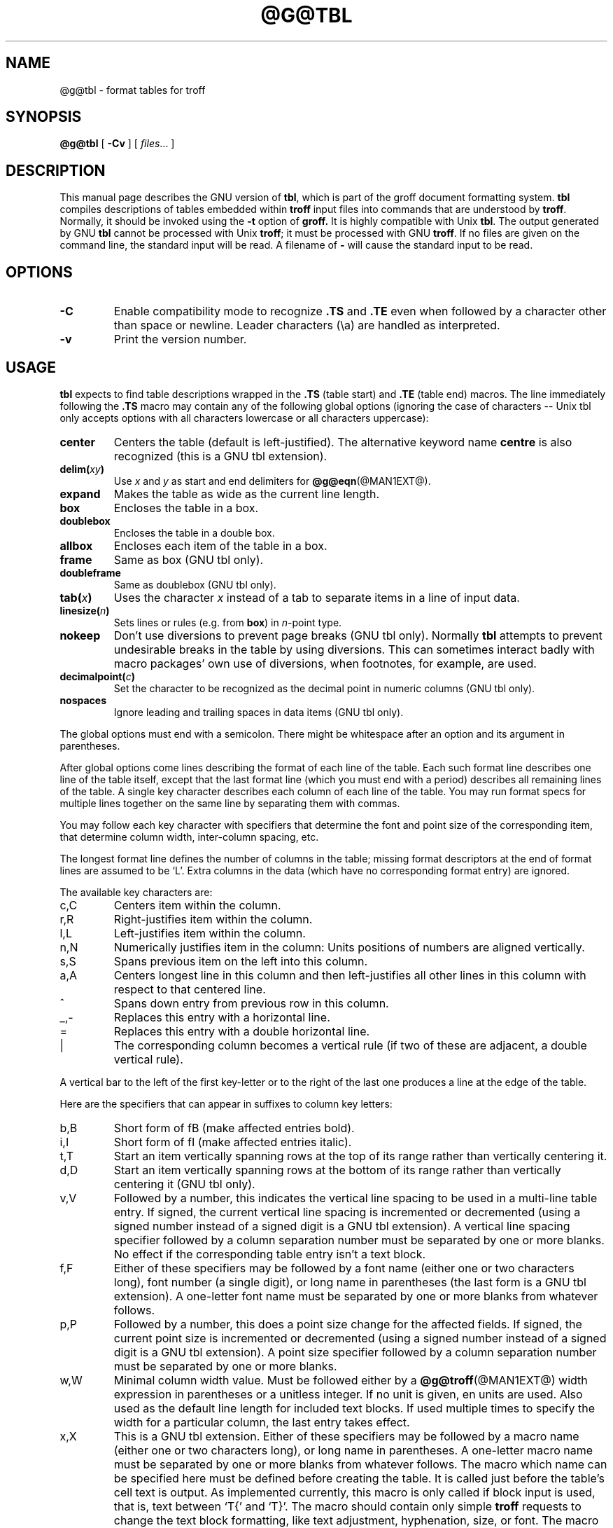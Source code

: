 .ig
Copyright (C) 1989-1995, 2001, 2002, 2003, 2004
  Free Software Foundation, Inc.

Permission is granted to make and distribute verbatim copies of
this manual provided the copyright notice and this permission notice
are preserved on all copies.

Permission is granted to copy and distribute modified versions of this
manual under the conditions for verbatim copying, provided that the
entire resulting derived work is distributed under the terms of a
permission notice identical to this one.

Permission is granted to copy and distribute translations of this
manual into another language, under the above conditions for modified
versions, except that this permission notice may be included in
translations approved by the Free Software Foundation instead of in
the original English.
..
.TH @G@TBL @MAN1EXT@ "@MDATE@" "Groff Version @VERSION@"
.SH NAME
@g@tbl \- format tables for troff
.
.
.SH SYNOPSIS
.B @g@tbl
[
.B \-Cv
]
[
.IR files \|.\|.\|.\&
]
.
.
.SH DESCRIPTION
This manual page describes the GNU version of
.BR tbl ,
which is part of the groff document formatting system.
.B tbl
compiles descriptions of tables embedded within
.B troff
input files into commands that are understood by
.BR troff .
Normally, it should be invoked using the
.B \-t
option of
.B groff.
It is highly compatible with Unix
.BR tbl .
The output generated by GNU
.B tbl
cannot be processed with Unix
.BR troff ;
it must be processed with GNU
.BR troff .
If no files are given on the command line, the standard input
will be read.
A filename of
.B \-
will cause the standard input to be read.
.
.
.SH OPTIONS
.TP
.B \-C
Enable compatibility mode to
recognize
.B .TS
and
.B .TE
even when followed by a character other than space or newline.
Leader characters (\[rs]a) are handled as interpreted.
.TP
.B \-v
Print the version number.
.
.
.SH USAGE
.B tbl
expects to find table descriptions wrapped in the
.B .TS
(table start) and
.B .TE
(table end) macros.
The line immediately following the
.B .TS
macro may contain any of the following global options (ignoring the case
of characters -- Unix tbl only accepts options with all characters lowercase
or all characters uppercase):
.
.TP
.B center
Centers the table (default is left-justified).
The alternative keyword name
.B centre
is also recognized (this is a GNU tbl extension).
.
.TP
.BI delim( xy )
Use
.I x
and
.I y
as start and end delimiters for
.BR @g@eqn (@MAN1EXT@).
.
.TP
.B expand
Makes the table as wide as the current line length.
.
.TP
.B box
Encloses the table in a box.
.
.TP
.B doublebox
Encloses the table in a double box.
.
.TP
.B allbox
Encloses each item of the table in a box.
.
.TP
.B frame
Same as box (GNU tbl only).
.
.TP
.B doubleframe
Same as doublebox (GNU tbl only).
.
.TP
.BI tab( x )
Uses the character
.I x
instead of a tab to separate items in a line of input data.
.
.TP
.BI linesize( n )
Sets lines or rules (e.g. from
.BR box )
in
.IR n -point
type.
.
.TP
.B nokeep
Don't use diversions to prevent page breaks (GNU tbl only).
Normally
.B tbl
attempts to prevent undesirable breaks in the table by using diversions.
This can sometimes interact badly with macro packages' own use of
diversions, when footnotes, for example, are used.
.
.TP
.BI decimalpoint( c )
Set the character to be recognized as the decimal point in numeric
columns (GNU tbl only).
.
.TP
.B nospaces
Ignore leading and trailing spaces in data items (GNU tbl only).
.
.LP
The global options must end with a semicolon.
There might be whitespace after an option and its argument in parentheses.
.LP
After global options come lines describing the format of each line of
the table.
Each such format line describes one line of the table itself, except that
the last format line (which you must end with a period) describes all
remaining lines of the table.
A single key character describes each column of each line of the table.
You may run format specs for multiple lines together on the same line by
separating them with commas.
.LP
You may follow each key character with specifiers that determine the font
and point size of the corresponding item, that determine column width,
inter-column spacing, etc.
.LP
The longest format line defines the number of columns in the table; missing
format descriptors at the end of format lines are assumed to be `L'.
Extra columns in the data (which have no corresponding format entry) are
ignored.
.LP
The available key characters are:
.
.TP
c,C
Centers item within the column.
.
.TP
r,R
Right-justifies item within the column.
.
.TP
l,L
Left-justifies item within the column.
.
.TP
n,N
Numerically justifies item in the column: Units positions of numbers are
aligned vertically.
.
.TP
s,S
Spans previous item on the left into this column.
.
.TP
a,A
Centers longest line in this column and then left-justifies all other lines
in this column with respect to that centered line.
.
.TP
^
Spans down entry from previous row in this column.
.
.TP
_,-
Replaces this entry with a horizontal line.
.
.TP
=
.
Replaces this entry with a double horizontal line.
.
.TP
|
The corresponding column becomes a vertical rule (if two of these are
adjacent, a double vertical rule).
.
.LP
A vertical bar to the left of the first key-letter or to the right of the
last one produces a line at the edge of the table.
.LP
Here are the specifiers that can appear in suffixes to column key letters:
.
.TP
b,B
Short form of fB (make affected entries bold).
.
.TP
i,I
Short form of fI (make affected entries italic).
.
.TP
t,T
Start an item vertically spanning rows at the top of its range rather than
vertically centering it.
.
.TP
d,D
Start an item vertically spanning rows at the bottom of its range rather
than vertically centering it (GNU tbl only).
.
.TP
v,V
Followed by a number, this indicates the vertical line spacing to be used in
a multi-line table entry.
If signed, the current vertical line spacing is incremented or decremented
(using a signed number instead of a signed digit is a GNU tbl extension).
A vertical line spacing specifier followed by a column separation number
must be separated by one or more blanks.
No effect if the corresponding table entry isn't a text block.
.
.TP
f,F
Either of these specifiers may be followed by a font name (either one or two
characters long), font number (a single digit), or long name in parentheses
(the last form is a GNU tbl extension).
A one-letter font name must be separated by one or more blanks from whatever
follows.
.
.TP
p,P
Followed by a number, this does a point size change for the affected fields.
If signed, the current point size is incremented or decremented (using a
signed number instead of a signed digit is a GNU tbl extension).
A point size specifier followed by a column separation number must be
separated by one or more blanks.
.
.TP
w,W
Minimal column width value.
Must be followed either by a
.BR @g@troff (@MAN1EXT@)
width expression in parentheses or a unitless integer.
If no unit is given, en units are used.
Also used as the default line length for included text blocks.
If used multiple times to specify the width for a particular column,
the last entry takes effect.
.
.TP
x,X
This is a GNU tbl extension.
Either of these specifiers may be followed by a macro name 
(either one or two characters long),
or long name in parentheses.
A one-letter macro name must be separated by one or more blanks
from whatever follows.
The macro which name can be specified here
must be defined before creating the table.
It is called just before the table's cell text is output. 
As implemented currently, this macro is only called if block input is used,
that is, text between `T{' and `T}'.
The macro should contain only simple
.B troff
requests to change the text block formatting, like text adjustment,
hyphenation, size, or font.
The macro is called
.I after
other cell modifications like
.BR b ,
.B f
or
.B v
are output.
Thus the macro can overwrite other modification specifiers.
.
.TP
e,E
Make equally-spaced columns.
.
.TP
u,U
Move the corresponding column up one half-line.
.
.TP
z,Z
Ignore the corresponding column for width-calculation purposes.
.
.LP
A number suffix on a key character is interpreted as a column
separation in ens (multiplied in proportion if the
.B expand
option is on).
Default separation is 3n.
.LP
The format lines are followed by lines containing the actual data for the
table, followed finally by
.BR .TE .
Within such data lines, items are normally separated by tab characters (or
the character specified with the
.B tab
option).
Long input lines can be broken across multiple lines if the last character
on the line is `\e' (which vanishes after concatenation).
.LP
A dot starting a line, followed by anything but a digit is handled as a
troff command, passed through without changes.
The table position is unchanged in this case.
.LP
If a data line consists of only `_' or `=', a single or double line,
respectively, is drawn across the table at that point; if a single item in a
data line consists of only `_' or `=', then that item is replaced by a
single or double line, joining its neighbours.
If a data item consists only of `\e_' or `\e=', a single or double line,
respectively, is drawn across the field at that point which does not join
its neighbours.
.LP
A data item consisting only of `\eRx' (`x' any character) is replaced by
repetitions of character `x' as wide as the column (not joining its
neighbours).
.LP
A data item consisting only of `\e^' indicates that the field immediately
above spans downward over this row.
.LP
A text block can be used to enter data as a single entry which would be
too long as a simple string between tabs.
It is started with `T{' and closed with `T}'.
The former must end a line, and the latter must start a line, probably
followed by other data columns (separated with tabs).
By default, the text block is formatted with the settings which were
active before entering the table, possibly overridden by the
.B v
and
.B w
tbl specifiers.
For example, to make all text blocks ragged-right, insert
.B .na
right before the starting
.B .TS
(and
.B .ad
after the table).
.LP
To change the data format within a table, use the
.B .T&
command (at the start of a line).
It is followed by format and data lines (but no global options) similar to
the
.B .TS
request.
.
.
.SH "INTERACTION WITH @G@EQN"
.BR @g@tbl (@MAN1EXT@)
should always be called before
.BR @g@eqn (@MAN1EXT@)
.RB ( groff (@MAN1EXT@)
automatically takes care of the correct order of preprocessors).
.
.
.SH "GNU TBL ENHANCEMENTS"
There is no limit on the number of columns in a table, nor any limit on the
number of text blocks.
All the lines of a table are considered in deciding column widths, not just
the first 200.
Table continuation
.RB ( .T& )
lines are not restricted to the first 200 lines.
.LP
Numeric and alphabetic items may appear in the same column.
.LP
Numeric and alphabetic items may span horizontally.
.LP
.B @g@tbl
uses register, string, macro and diversion names beginning with the digit\~\c
.BR 3 .
When using
.B @g@tbl
you should avoid using any names beginning with a\~\c
.BR 3 .
.
.
.SH BUGS
You should use
.BR .TS\ H / .TH
in conjunction with a supporting macro package for
.I all
multi-page boxed tables.
If there is no header that you wish to appear at the top of each page
of the table, place the
.B .TH
line immediately after the format section.
Do not enclose a multi-page table within keep/release macros,
or divert it in any other way.
.LP
A text block within a table must be able to fit on one page.
.LP
The
.B bp
request cannot be used to force a page-break in a multi-page table.
Instead, define
.B BP
as follows
.IP
.B .de BP
.br
.B .ie '\e\en(.z'' .bp \e\e$1
.br
.B .el \e!.BP \e\e$1
.br
.B ..
.br
.LP
and use
.B BP
instead of
.BR bp .
.LP
Using \ea directly in a table to get leaders will not work (except in
compatibility mode).
This is correct behaviour: \ea is an
.B uninterpreted
leader.
To get leaders use a real leader, either by using a control A or like
this:
.IP
.nf
.ft B
\&.ds a \ea
\&.TS
tab(;);
lw(1i) l.
A\e*a;B
\&.TE
.ft
.fi
.
.
.SH REFERENCE
Lesk, M.E.: "TBL -- A Program to Format Tables".
For copyright reasons it cannot be included in the groff distribution,
but copies can be found with a title search on the World Wide Web.
.
.
.SH "SEE ALSO"
.BR groff (@MAN1EXT@),
.BR @g@troff (@MAN1EXT@)
.
.\" Local Variables:
.\" mode: nroff
.\" End:
